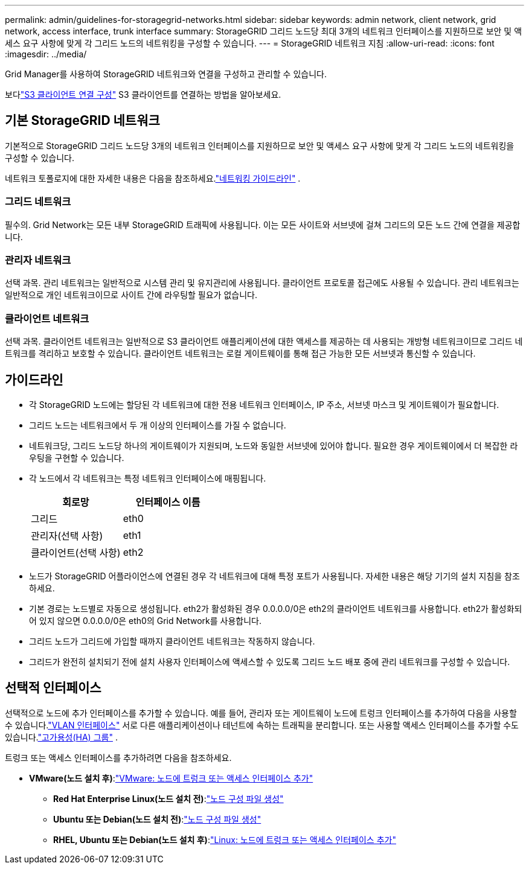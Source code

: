 ---
permalink: admin/guidelines-for-storagegrid-networks.html 
sidebar: sidebar 
keywords: admin network, client network, grid network, access interface, trunk interface 
summary: StorageGRID 그리드 노드당 최대 3개의 네트워크 인터페이스를 지원하므로 보안 및 액세스 요구 사항에 맞게 각 그리드 노드의 네트워킹을 구성할 수 있습니다. 
---
= StorageGRID 네트워크 지침
:allow-uri-read: 
:icons: font
:imagesdir: ../media/


[role="lead"]
Grid Manager를 사용하여 StorageGRID 네트워크와 연결을 구성하고 관리할 수 있습니다.

보다link:configuring-client-connections.html["S3 클라이언트 연결 구성"] S3 클라이언트를 연결하는 방법을 알아보세요.



== 기본 StorageGRID 네트워크

기본적으로 StorageGRID 그리드 노드당 3개의 네트워크 인터페이스를 지원하므로 보안 및 액세스 요구 사항에 맞게 각 그리드 노드의 네트워킹을 구성할 수 있습니다.

네트워크 토폴로지에 대한 자세한 내용은 다음을 참조하세요.link:../network/index.html["네트워킹 가이드라인"] .



=== 그리드 네트워크

필수의.  Grid Network는 모든 내부 StorageGRID 트래픽에 사용됩니다.  이는 모든 사이트와 서브넷에 걸쳐 그리드의 모든 노드 간에 연결을 제공합니다.



=== 관리자 네트워크

선택 과목.  관리 네트워크는 일반적으로 시스템 관리 및 유지관리에 사용됩니다.  클라이언트 프로토콜 접근에도 사용될 수 있습니다.  관리 네트워크는 일반적으로 개인 네트워크이므로 사이트 간에 라우팅할 필요가 없습니다.



=== 클라이언트 네트워크

선택 과목.  클라이언트 네트워크는 일반적으로 S3 클라이언트 애플리케이션에 대한 액세스를 제공하는 데 사용되는 개방형 네트워크이므로 그리드 네트워크를 격리하고 보호할 수 있습니다.  클라이언트 네트워크는 로컬 게이트웨이를 통해 접근 가능한 모든 서브넷과 통신할 수 있습니다.



== 가이드라인

* 각 StorageGRID 노드에는 할당된 각 네트워크에 대한 전용 네트워크 인터페이스, IP 주소, 서브넷 마스크 및 게이트웨이가 필요합니다.
* 그리드 노드는 네트워크에서 두 개 이상의 인터페이스를 가질 수 없습니다.
* 네트워크당, 그리드 노드당 하나의 게이트웨이가 지원되며, 노드와 동일한 서브넷에 있어야 합니다.  필요한 경우 게이트웨이에서 더 복잡한 라우팅을 구현할 수 있습니다.
* 각 노드에서 각 네트워크는 특정 네트워크 인터페이스에 매핑됩니다.
+
[cols="1a,1a"]
|===
| 회로망 | 인터페이스 이름 


 a| 
그리드
 a| 
eth0



 a| 
관리자(선택 사항)
 a| 
eth1



 a| 
클라이언트(선택 사항)
 a| 
eth2

|===
* 노드가 StorageGRID 어플라이언스에 연결된 경우 각 네트워크에 대해 특정 포트가 사용됩니다.  자세한 내용은 해당 기기의 설치 지침을 참조하세요.
* 기본 경로는 노드별로 자동으로 생성됩니다.  eth2가 활성화된 경우 0.0.0.0/0은 eth2의 클라이언트 네트워크를 사용합니다.  eth2가 활성화되어 있지 않으면 0.0.0.0/0은 eth0의 Grid Network를 사용합니다.
* 그리드 노드가 그리드에 가입할 때까지 클라이언트 네트워크는 작동하지 않습니다.
* 그리드가 완전히 설치되기 전에 설치 사용자 인터페이스에 액세스할 수 있도록 그리드 노드 배포 중에 관리 네트워크를 구성할 수 있습니다.




== 선택적 인터페이스

선택적으로 노드에 추가 인터페이스를 추가할 수 있습니다.  예를 들어, 관리자 또는 게이트웨이 노드에 트렁크 인터페이스를 추가하여 다음을 사용할 수 있습니다.link:../admin/configure-vlan-interfaces.html["VLAN 인터페이스"] 서로 다른 애플리케이션이나 테넌트에 속하는 트래픽을 분리합니다.  또는 사용할 액세스 인터페이스를 추가할 수도 있습니다.link:../admin/configure-high-availability-group.html["고가용성(HA) 그룹"] .

트렁크 또는 액세스 인터페이스를 추가하려면 다음을 참조하세요.

* *VMware(노드 설치 후)*:link:../maintain/vmware-adding-trunk-or-access-interfaces-to-node.html["VMware: 노드에 트렁크 또는 액세스 인터페이스 추가"]
+
** *Red Hat Enterprise Linux(노드 설치 전)*:link:../rhel/creating-node-configuration-files.html["노드 구성 파일 생성"]
** *Ubuntu 또는 Debian(노드 설치 전)*:link:../ubuntu/creating-node-configuration-files.html["노드 구성 파일 생성"]
** *RHEL, Ubuntu 또는 Debian(노드 설치 후)*:link:../maintain/linux-adding-trunk-or-access-interfaces-to-node.html["Linux: 노드에 트렁크 또는 액세스 인터페이스 추가"]




